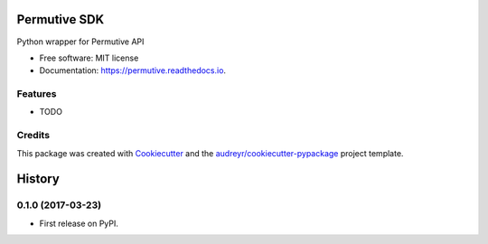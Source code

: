 ===============================
Permutive SDK
===============================


.. image:: https://img.shields.io/pypi/v/permutive.svg
        :target: https://pypi.python.org/pypi/permutive

.. image:: https://img.shields.io/travis/tailsdotcom/permutive-sdk.svg
        :target: https://travis-ci.org/tailsdotcom/permutive-sdk

.. image:: https://readthedocs.org/projects/permutive/badge/?version=latest
        :target: https://permutive.readthedocs.io/en/latest/?badge=latest
        :alt: Documentation Status

.. image:: https://pyup.io/repos/github/tailsdotcom/permutive-sdk/shield.svg
     :target: https://pyup.io/repos/github/tailsdotcom/permutive-sdk/
     :alt: Updates


Python wrapper for Permutive API


* Free software: MIT license
* Documentation: https://permutive.readthedocs.io.


Features
--------

* TODO

Credits
---------

This package was created with Cookiecutter_ and the `audreyr/cookiecutter-pypackage`_ project template.

.. _Cookiecutter: https://github.com/audreyr/cookiecutter
.. _`audreyr/cookiecutter-pypackage`: https://github.com/audreyr/cookiecutter-pypackage



=======
History
=======

0.1.0 (2017-03-23)
------------------

* First release on PyPI.


